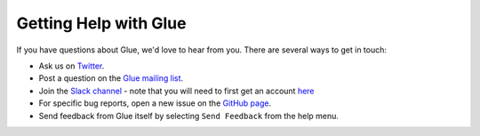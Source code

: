 .. _help:

Getting Help with Glue
======================

If you have questions about Glue, we'd love to hear from you. There are several ways to get in touch:

* Ask us on `Twitter <https://twitter.com/glueviz>`_.
* Post a question on the `Glue mailing list <https://groups.google.com/forum/#!forum/glue-viz>`_.
* Join the `Slack channel <https://glueviz.slack.com>`_ - note that you will need to first get an account `here <https://glueviz-slack-invite.herokuapp.com>`_
* For specific bug reports, open a new issue on the `GitHub page <https://github.com/glue-viz/glue/issues>`_.
* Send feedback from Glue itself by selecting ``Send Feedback`` from the help menu.
